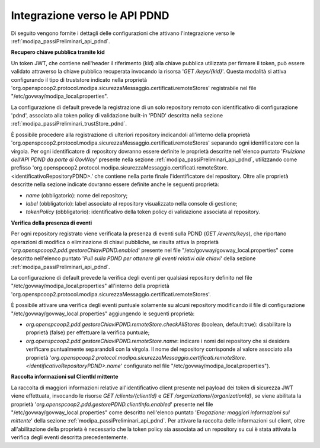 .. _modipa_sicurezza_avanzate_pdndConfAvanzata_api:

Integrazione verso le API PDND
---------------------------------

Di seguito vengono fornite i dettagli delle configurazioni che attivano l'integrazione verso le :ref:`modipa_passiPreliminari_api_pdnd`.

**Recupero chiave pubblica tramite kid**

Un token JWT, che contiene nell'header il riferimento (kid) alla chiave pubblica utilizzata per firmare il token, può essere validato attraverso la chiave pubblica recuperata invocando la risorsa '*GET /keys/{kid}*'. Questa modalità si attiva configurando il tipo di truststore indicato nella proprietà 'org.openspcoop2.protocol.modipa.sicurezzaMessaggio.certificati.remoteStores' registrabile nel file "/etc/govway/modipa_local.properties".

La configurazione di default prevede la registrazione di un solo repository remoto con identificativo di configurazione 'pdnd', associato alla token policy di validazione built-in 'PDND' descritta nella sezione :ref:`modipa_passiPreliminari_trustStore_pdnd`.

È possibile procedere alla registrazione di ulteriori repository indicandoli all'interno della proprietà 'org.openspcoop2.protocol.modipa.sicurezzaMessaggio.certificati.remoteStores' separando ogni identificatore con la virgola.
Per ogni identificatore di repository dovranno essere definite le proprietà descritte nell'elenco puntato '*Fruizione dell'API PDND da parte di GovWay*' presente nella sezione :ref:`modipa_passiPreliminari_api_pdnd`, utilizzando come prefisso 'org.openspcoop2.protocol.modipa.sicurezzaMessaggio.certificati.remoteStore.<identificativoRepositoryPDND>.' che contiene nella parte finale l'identificatore del repository. Oltre alle proprietà descritte nella sezione indicate dovranno essere definite anche le seguenti proprietà:

- *name* (obbligatorio): nome del repository;
- *label* (obbligatorio): label associato al repository visualizzato nella console di gestione;
- *tokenPolicy* (obbligatorio): identificativo della token policy di validazione associata al repository.

**Verifica della presenza di eventi**

Per ogni repository registrato viene verificata la presenza di eventi sulla PDND (*GET /events/keys*), che riportano operazioni di modifica o eliminazione di chiavi pubbliche, se risulta attiva la proprietà '*org.openspcoop2.pdd.gestoreChiaviPDND.enabled*' presente nel file "/etc/govway/govway_local.properties" come descritto nell'elenco puntato '*Pull sulla PDND per ottenere gli eventi relativi alle chiavi*' della sezione :ref:`modipa_passiPreliminari_api_pdnd`.

La configurazione di default prevede la verifica degli eventi per qualsiasi repository definito nel file "/etc/govway/modipa_local.properties" all'interno della proprietà 'org.openspcoop2.protocol.modipa.sicurezzaMessaggio.certificati.remoteStores'.

È possibile attivare una verifica degli eventi puntuale solamente su alcuni repository modificando il file di configurazione "/etc/govway/govway_local.properties" aggiungendo le seguenti proprietà:

- *org.openspcoop2.pdd.gestoreChiaviPDND.remoteStore.checkAllStores* (boolean, default:true): disabilitare la proprietà (false) per effettuare la verifica puntuale;
- *org.openspcoop2.pdd.gestoreChiaviPDND.remoteStore.name*: indicare i nomi dei repository che si desidera verificare puntualmente separandoli con la virgola. Il nome del repository corrisponde al valore associato alla proprietà '*org.openspcoop2.protocol.modipa.sicurezzaMessaggio.certificati.remoteStore.<identificativoRepositoryPDND>.name*' configurato nel file "/etc/govway/modipa_local.properties").

**Raccolta informazioni sul ClientId mittente**

La raccolta di maggiori informazioni relative all'identificativo client presente nel payload dei token di sicurezza JWT viene effettuata, invocando le risorse *GET /clients/{clientId}* e *GET /organizations/{organizationId}*, se viene abilitata la proprietà '*org.openspcoop2.pdd.gestorePDND.clientInfo.enabled*' presente nel file "/etc/govway/govway_local.properties" come descritto nell'elenco puntato '*Erogazione: maggiori informazioni sul mittente*' della sezione :ref:`modipa_passiPreliminari_api_pdnd`. Per attivare la raccolta delle informazioni sul client, oltre all'abilitazione della proprietà è necessario che la token policy sia associata ad un repository su cui è stata attivata la verifica degli eventi descritta precedentemente.
